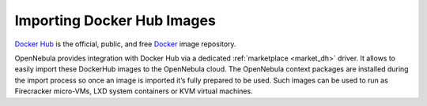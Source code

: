 .. _docker_hub_overview:

================================================================================
Importing Docker Hub Images
================================================================================

`Docker Hub <https://hub.docker.com>`_ is the official, public, and free `Docker <https://www.docker.com>`_ image repository.

OpenNebula provides integration with Docker Hub via a dedicated :ref:`marketplace <market_dh>` driver. It allows to easily import these DockerHub images to the OpenNebula cloud. The OpenNebula context packages are installed during the import process so once an image is imported it’s fully prepared to be used. Such images can be used to run as Firecracker micro-VMs, LXD system containers or KVM virtual machines.
